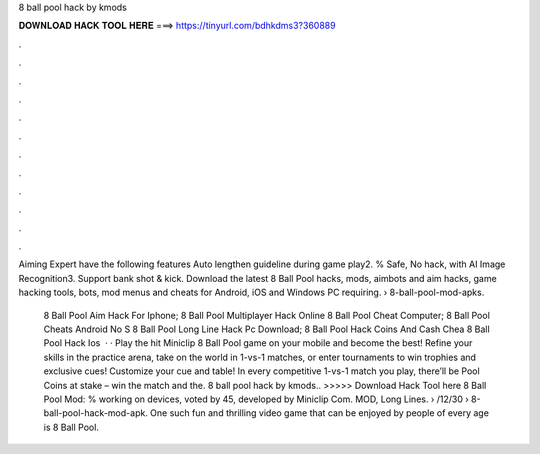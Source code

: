 8 ball pool hack by kmods



𝐃𝐎𝐖𝐍𝐋𝐎𝐀𝐃 𝐇𝐀𝐂𝐊 𝐓𝐎𝐎𝐋 𝐇𝐄𝐑𝐄 ===> https://tinyurl.com/bdhkdms3?360889



.



.



.



.



.



.



.



.



.



.



.



.

Aiming Expert have the following features Auto lengthen guideline during game play2. % Safe, No hack, with AI Image Recognition3. Support bank shot & kick. Download the latest 8 Ball Pool hacks, mods, aimbots and aim hacks, game hacking tools, bots, mod menus and cheats for Android, iOS and Windows PC requiring.  › 8-ball-pool-mod-apks.

 8 Ball Pool Aim Hack For Iphone;  8 Ball Pool Multiplayer Hack Online  8 Ball Pool Cheat Computer;  8 Ball Pool Cheats Android No S  8 Ball Pool Long Line Hack Pc Download;  8 Ball Pool Hack Coins And Cash Chea  8 Ball Pool Hack Ios   · · Play the hit Miniclip 8 Ball Pool game on your mobile and become the best! Refine your skills in the practice arena, take on the world in 1-vs-1 matches, or enter tournaments to win trophies and exclusive cues! Customize your cue and table! In every competitive 1-vs-1 match you play, there’ll be Pool Coins at stake – win the match and the. 8 ball pool hack by kmods.. >>>>> Download Hack Tool here 8 Ball Pool Mod: % working on devices, voted by 45, developed by Miniclip Com. MOD, Long Lines.  › /12/30 › 8-ball-pool-hack-mod-apk. One such fun and thrilling video game that can be enjoyed by people of every age is 8 Ball Pool.
